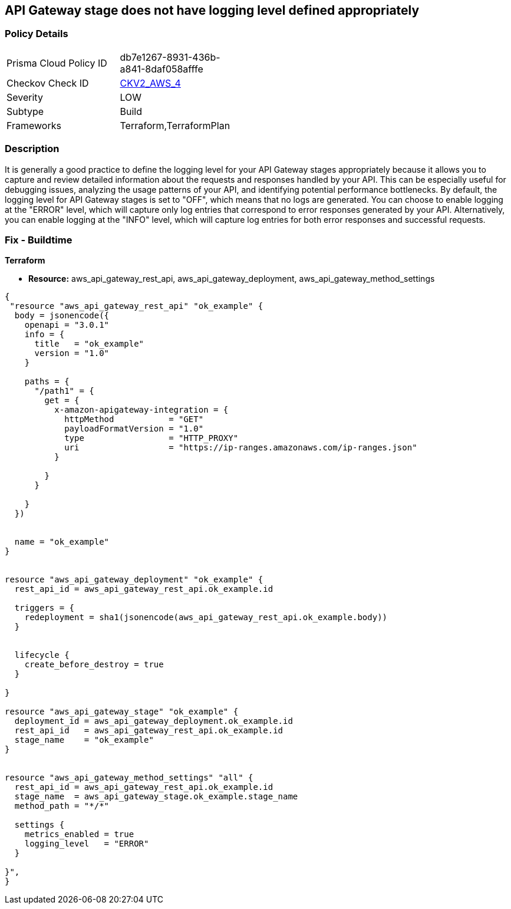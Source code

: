 == API Gateway stage does not have logging level defined appropriately


=== Policy Details 

[width=45%]
[cols="1,1"]
|=== 
|Prisma Cloud Policy ID 
| db7e1267-8931-436b-a841-8daf058afffe

|Checkov Check ID 
| https://github.com/bridgecrewio/checkov/blob/main/checkov/terraform/checks/graph_checks/aws/APIGWLoggingLevelsDefinedProperly.yaml[CKV2_AWS_4]

|Severity
|LOW

|Subtype
|Build

|Frameworks
|Terraform,TerraformPlan

|=== 



=== Description 


It is generally a good practice to define the logging level for your API Gateway stages appropriately because it allows you to capture and review detailed information about the requests and responses handled by your API.
This can be especially useful for debugging issues, analyzing the usage patterns of your API, and identifying potential performance bottlenecks.
By default, the logging level for API Gateway stages is set to "OFF", which means that no logs are generated.
You can choose to enable logging at the "ERROR" level, which will capture only log entries that correspond to error responses generated by your API.
Alternatively, you can enable logging at the "INFO" level, which will capture log entries for both error responses and successful requests.

=== Fix - Buildtime


*Terraform* 


* *Resource:* aws_api_gateway_rest_api, aws_api_gateway_deployment, aws_api_gateway_method_settings


[source,go]
----
{
 "resource "aws_api_gateway_rest_api" "ok_example" {
  body = jsonencode({
    openapi = "3.0.1"
    info = {
      title   = "ok_example"
      version = "1.0"
    }

    paths = {
      "/path1" = {
        get = {
          x-amazon-apigateway-integration = {
            httpMethod           = "GET"
            payloadFormatVersion = "1.0"
            type                 = "HTTP_PROXY"
            uri                  = "https://ip-ranges.amazonaws.com/ip-ranges.json"
          }

        }
      }

    }
  })


  name = "ok_example"
}


resource "aws_api_gateway_deployment" "ok_example" {
  rest_api_id = aws_api_gateway_rest_api.ok_example.id

  triggers = {
    redeployment = sha1(jsonencode(aws_api_gateway_rest_api.ok_example.body))
  }


  lifecycle {
    create_before_destroy = true
  }

}

resource "aws_api_gateway_stage" "ok_example" {
  deployment_id = aws_api_gateway_deployment.ok_example.id
  rest_api_id   = aws_api_gateway_rest_api.ok_example.id
  stage_name    = "ok_example"
}


resource "aws_api_gateway_method_settings" "all" {
  rest_api_id = aws_api_gateway_rest_api.ok_example.id
  stage_name  = aws_api_gateway_stage.ok_example.stage_name
  method_path = "*/*"

  settings {
    metrics_enabled = true
    logging_level   = "ERROR"
  }

}",
}
----
----
